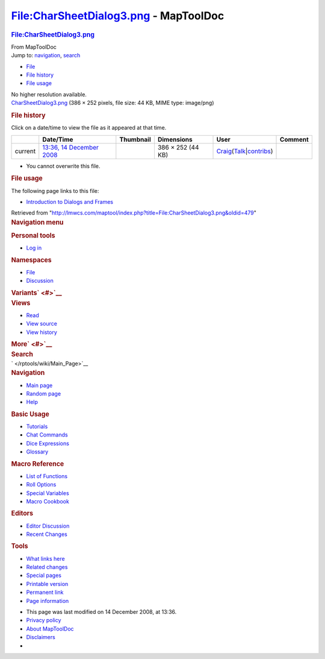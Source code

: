 ======================================
File:CharSheetDialog3.png - MapToolDoc
======================================

.. contents::
   :depth: 3
..

.. container:: noprint
   :name: mw-page-base

.. container:: noprint
   :name: mw-head-base

.. container:: mw-body
   :name: content

   .. container:: mw-indicators

   .. rubric:: File:CharSheetDialog3.png
      :name: firstHeading
      :class: firstHeading

   .. container:: mw-body-content
      :name: bodyContent

      .. container::
         :name: siteSub

         From MapToolDoc

      .. container::
         :name: contentSub

      .. container:: mw-jump
         :name: jump-to-nav

         Jump to: `navigation <#mw-head>`__, `search <#p-search>`__

      .. container::
         :name: mw-content-text

         -  `File <#file>`__
         -  `File history <#filehistory>`__
         -  `File usage <#filelinks>`__

         .. container:: fullImageLink
            :name: file

            |File:CharSheetDialog3.png|

            .. container:: mw-filepage-resolutioninfo

               No higher resolution available.

         .. container:: fullMedia

            `CharSheetDialog3.png </maptool/images/9/96/CharSheetDialog3.png>`__
            ‎(386 × 252 pixels, file size: 44 KB, MIME type: image/png)

         .. container:: mw-content-ltr
            :name: mw-imagepage-content

         .. rubric:: File history
            :name: filehistory

         .. container::
            :name: mw-imagepage-section-filehistory

            Click on a date/time to view the file as it appeared at that
            time.

            ======= ======================================================================= ===================================================== ================= =========================================================================================================================================================================================== =======
            \       Date/Time                                                               Thumbnail                                             Dimensions        User                                                                                                                                                                                        Comment
            ======= ======================================================================= ===================================================== ================= =========================================================================================================================================================================================== =======
            current `13:36, 14 December 2008 </maptool/images/9/96/CharSheetDialog3.png>`__ |Thumbnail for version as of 13:36, 14 December 2008| 386 × 252 (44 KB) `Craig </rptools/wiki/User:Craig>`__\ (\ \ `Talk </maptool/index.php?title=User_talk:Craig&action=edit&redlink=1>`__\ \ \|\ \ `contribs </rptools/wiki/Special:Contributions/Craig>`__\ \ )
            ======= ======================================================================= ===================================================== ================= =========================================================================================================================================================================================== =======

         -  You cannot overwrite this file.

         .. rubric:: File usage
            :name: filelinks

         .. container::
            :name: mw-imagepage-section-linkstoimage

            The following page links to this file:

            -  `Introduction to Dialogs and
               Frames </rptools/wiki/Introduction_to_Dialogs_and_Frames>`__

      .. container:: printfooter

         Retrieved from
         "http://lmwcs.com/maptool/index.php?title=File:CharSheetDialog3.png&oldid=479"

      .. container:: catlinks catlinks-allhidden
         :name: catlinks

      .. container:: visualClear

.. container::
   :name: mw-navigation

   .. rubric:: Navigation menu
      :name: navigation-menu

   .. container::
      :name: mw-head

      .. container::
         :name: p-personal

         .. rubric:: Personal tools
            :name: p-personal-label

         -  `Log
            in </maptool/index.php?title=Special:UserLogin&returnto=File%3ACharSheetDialog3.png>`__

      .. container::
         :name: left-navigation

         .. container:: vectorTabs
            :name: p-namespaces

            .. rubric:: Namespaces
               :name: p-namespaces-label

            -  `File </rptools/wiki/File:CharSheetDialog3.png>`__
            -  `Discussion </maptool/index.php?title=File_talk:CharSheetDialog3.png&action=edit&redlink=1>`__

         .. container:: vectorMenu emptyPortlet
            :name: p-variants

            .. rubric:: Variants\ ` <#>`__
               :name: p-variants-label

            .. container:: menu

      .. container::
         :name: right-navigation

         .. container:: vectorTabs
            :name: p-views

            .. rubric:: Views
               :name: p-views-label

            -  `Read </rptools/wiki/File:CharSheetDialog3.png>`__
            -  `View
               source </maptool/index.php?title=File:CharSheetDialog3.png&action=edit>`__
            -  `View
               history </maptool/index.php?title=File:CharSheetDialog3.png&action=history>`__

         .. container:: vectorMenu emptyPortlet
            :name: p-cactions

            .. rubric:: More\ ` <#>`__
               :name: p-cactions-label

            .. container:: menu

         .. container::
            :name: p-search

            .. rubric:: Search
               :name: search

            .. container::
               :name: simpleSearch

   .. container::
      :name: mw-panel

      .. container::
         :name: p-logo

         ` </rptools/wiki/Main_Page>`__

      .. container:: portal
         :name: p-navigation

         .. rubric:: Navigation
            :name: p-navigation-label

         .. container:: body

            -  `Main page </rptools/wiki/Main_Page>`__
            -  `Random page </rptools/wiki/Special:Random>`__
            -  `Help <https://www.mediawiki.org/wiki/Special:MyLanguage/Help:Contents>`__

      .. container:: portal
         :name: p-Basic_Usage

         .. rubric:: Basic Usage
            :name: p-Basic_Usage-label

         .. container:: body

            -  `Tutorials </rptools/wiki/Category:Tutorial>`__
            -  `Chat Commands </rptools/wiki/Chat_Commands>`__
            -  `Dice Expressions </rptools/wiki/Dice_Expressions>`__
            -  `Glossary </rptools/wiki/Glossary>`__

      .. container:: portal
         :name: p-Macro_Reference

         .. rubric:: Macro Reference
            :name: p-Macro_Reference-label

         .. container:: body

            -  `List of
               Functions </rptools/wiki/Category:Macro_Function>`__
            -  `Roll Options </rptools/wiki/Category:Roll_Option>`__
            -  `Special
               Variables </rptools/wiki/Category:Special_Variable>`__
            -  `Macro Cookbook </rptools/wiki/Category:Cookbook>`__

      .. container:: portal
         :name: p-Editors

         .. rubric:: Editors
            :name: p-Editors-label

         .. container:: body

            -  `Editor Discussion </rptools/wiki/Editor>`__
            -  `Recent Changes </rptools/wiki/Special:RecentChanges>`__

      .. container:: portal
         :name: p-tb

         .. rubric:: Tools
            :name: p-tb-label

         .. container:: body

            -  `What links
               here </rptools/wiki/Special:WhatLinksHere/File:CharSheetDialog3.png>`__
            -  `Related
               changes </rptools/wiki/Special:RecentChangesLinked/File:CharSheetDialog3.png>`__
            -  `Special pages </rptools/wiki/Special:SpecialPages>`__
            -  `Printable
               version </maptool/index.php?title=File:CharSheetDialog3.png&printable=yes>`__
            -  `Permanent
               link </maptool/index.php?title=File:CharSheetDialog3.png&oldid=479>`__
            -  `Page
               information </maptool/index.php?title=File:CharSheetDialog3.png&action=info>`__

.. container::
   :name: footer

   -  This page was last modified on 14 December 2008, at 13:36.

   -  `Privacy policy </rptools/wiki/MapToolDoc:Privacy_policy>`__
   -  `About MapToolDoc </rptools/wiki/MapToolDoc:About>`__
   -  `Disclaimers </rptools/wiki/MapToolDoc:General_disclaimer>`__

   -  |Powered by MediaWiki|

   .. container::

.. |File:CharSheetDialog3.png| image:: /maptool/images/9/96/CharSheetDialog3.png
   :width: 386px
   :height: 252px
   :target: /maptool/images/9/96/CharSheetDialog3.png
.. |Thumbnail for version as of 13:36, 14 December 2008| image:: /maptool/images/thumb/9/96/CharSheetDialog3.png/120px-CharSheetDialog3.png
   :width: 120px
   :height: 78px
   :target: /maptool/images/9/96/CharSheetDialog3.png
.. |Powered by MediaWiki| image:: /maptool/resources/assets/poweredby_mediawiki_88x31.png
   :width: 88px
   :height: 31px
   :target: //www.mediawiki.org/
